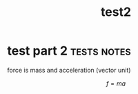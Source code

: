 :PROPERTIES:
:ID:       4e64d7a2-7140-424c-8a68-32f07b1fcfc0
:END:
#+title: test2

* test part 2 :tests:notes:

force is mass and acceleration (vector unit)

$$ f = ma $$
